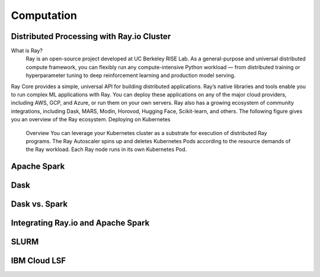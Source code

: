 ===================
Computation
===================

Distributed Processing with Ray.io Cluster
-------------------------------------------
What is Ray?
    Ray is an open-source project developed at UC Berkeley RISE Lab. As a general-purpose and universal distributed 
    compute framework, you can flexibly run any compute-intensive Python workload — from distributed training or 
    hyperparameter tuning to deep reinforcement learning and production model serving.

Ray Core provides a simple, universal API for building distributed applications.
Ray’s native libraries and tools enable you to run complex ML applications with Ray.
You can deploy these applications on any of the major cloud providers, including AWS, GCP, and Azure, or run them on your own servers.
Ray also has a growing ecosystem of community integrations, including Dask, MARS, Modin, Horovod, Hugging Face, Scikit-learn, and others. The following figure gives you an overview of the Ray ecosystem.
Deploying on Kubernetes
    Overview
    You can leverage your Kubernetes cluster as a substrate for execution of distributed Ray programs. 
    The Ray Autoscaler spins up and deletes Kubernetes Pods according to the resource demands of the Ray workload. 
    Each Ray node runs in its own Kubernetes Pod.

Apache Spark
--------------


Dask
------


Dask vs. Spark 
---------------


Integrating Ray.io and Apache Spark
------------------------------------

SLURM
-------

IBM Cloud LSF
--------------

